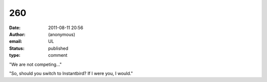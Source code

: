 260
###
:date: 2011-08-11 20:56
:author: (anonymous)
:email: UL
:status: published
:type: comment

"We are not competing..."

"So, should you switch to Instantbird? If I were you, I would."
